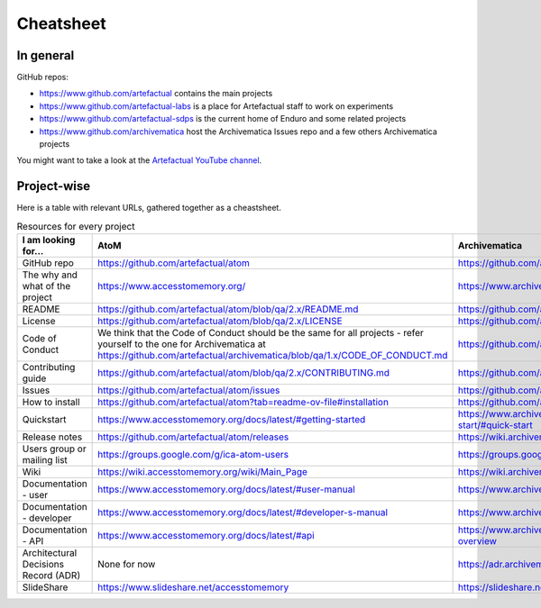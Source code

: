 Cheatsheet
==========

In general
----------

GitHub repos:

- https://www.github.com/artefactual contains the main projects
- https://www.github.com/artefactual-labs is a place for Artefactual staff to work on experiments
- https://www.github.com/artefactual-sdps is the current home of Enduro and some related projects
- https://www.github.com/archivematica host the Archivematica Issues repo and a few others Archivematica projects

You might want to take a look at the `Artefactual YouTube channel <https://www.youtube.com/@ArtefactualSystems>`__.


Project-wise
------------

Here is a table with relevant URLs, gathered together as a cheastsheet.

.. list-table:: Resources for every project
	:widths: 50 50 50 50
	:header-rows: 1

	* - I am looking for...
	  - AtoM
	  - Archivematica
	  - Enduro
	* - GitHub repo
	  - https://github.com/artefactual/atom
	  - https://github.com/artefactual/archivematica
	  - https://github.com/artefactual-sdps/enduro
	* - The why and what of the project
	  - https://www.accesstomemory.org/
	  - https://www.archivematica.org/
	  - https://enduro.readthedocs.io/
	* - README
	  - https://github.com/artefactual/atom/blob/qa/2.x/README.md
	  - https://github.com/artefactual/archivematica/blob/qa/1.x/README.md
	  - https://github.com/artefactual-sdps/enduro/blob/main/README.md
	* - License
	  - https://github.com/artefactual/atom/blob/qa/2.x/LICENSE
	  - https://github.com/artefactual/archivematica/blob/qa/1.x/LICENSE
	  - https://github.com/artefactual-sdps/enduro/blob/main/LICENSE
	* - Code of Conduct
	  - We think that the Code of Conduct should be the same for all projects - refer yourself to the one for Archivematica at https://github.com/artefactual/archivematica/blob/qa/1.x/CODE_OF_CONDUCT.md
	  - https://github.com/artefactual/archivematica/blob/qa/1.x/CODE_OF_CONDUCT.md
	  - We think that the Code of Conduct should be the same for all projects - refer yourself to the one for Archivematica at https://github.com/artefactual/archivematica/blob/qa/1.x/CODE_OF_CONDUCT.md
	* - Contributing guide
	  - https://github.com/artefactual/atom/blob/qa/2.x/CONTRIBUTING.md
	  - https://github.com/artefactual/archivematica/blob/qa/1.x/CONTRIBUTING.md
	  - https://github.com/artefactual-sdps/enduro/blob/main/CONTRIBUTING.md
	* - Issues
	  - https://github.com/artefactual/atom/issues
	  - https://github.com/archivematica/Issues/issues
	  - https://github.com/artefactual-sdps/enduro/issues
	* - How to install
	  - https://github.com/artefactual/atom?tab=readme-ov-file#installation
	  - https://github.com/artefactual/archivematica/blob/qa/1.x/README.md#installation
	  - https://enduro.readthedocs.io/dev-manual/devel/ (dev only)
	* - Quickstart
          - https://www.accesstomemory.org/docs/latest/#getting-started
	  - https://www.archivematica.org/docs/latest/getting-started/quick-start/quick-start/#quick-start
	  - https://enduro.readthedocs.io/user-manual/
	* - Release notes
	  - https://github.com/artefactual/atom/releases
	  - https://wiki.archivematica.org/Release_Notes
	  - None for now
	* - Users group or mailing list
	  - https://groups.google.com/g/ica-atom-users
	  - https://groups.google.com/g/archivematica
	  - None for now
	* - Wiki
	  - https://wiki.accesstomemory.org/wiki/Main_Page
	  - https://wiki.archivematica.org/Main_Page - not currently used, for reference only
	  - None
	* - Documentation - user
	  - https://www.accesstomemory.org/docs/latest/#user-manual
	  - https://www.archivematica.org/docs/latest/#user-manual
	  - https://enduro.readthedocs.io/user-manual/
	* - Documentation - developer
	  - https://www.accesstomemory.org/docs/latest/#developer-s-manual
	  - https://www.archivematica.org/docs/latest/#developer-manual
	  - https://enduro.readthedocs.io/dev-manual/
	* - Documentation - API
	  - https://www.accesstomemory.org/docs/latest/#api
	  - https://www.archivematica.org/docs/latest/dev-manual/api/api-overview/#api-overview
	  - None for now
	* - Architectural Decisions Record (ADR)
	  - None for now
	  - https://adr.archivematica.org/
	  - None for now
	* - SlideShare
	  - https://www.slideshare.net/accesstomemory
	  - https://slideshare.net/Archivematica/presentations
	  - None for now
